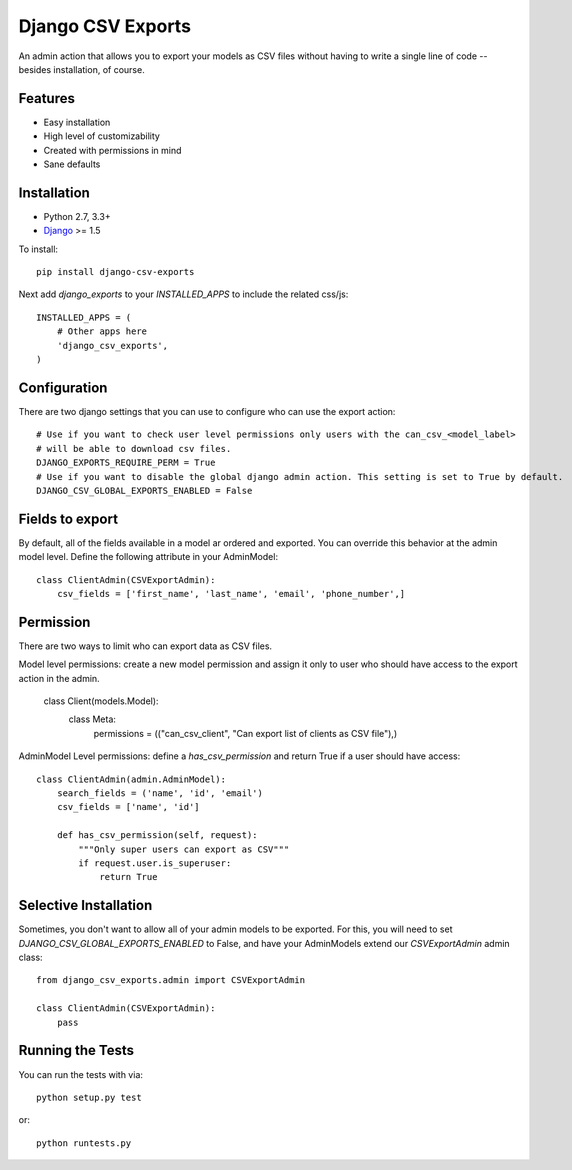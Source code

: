 Django CSV Exports
========================

An admin action that allows you to export your models as CSV files without
having to write a single line of code --besides installation, of course.

Features
-----------------------------------

- Easy installation
- High level of customizability
- Created with permissions in mind
- Sane defaults

Installation
----------------------------------

- Python 2.7, 3.3+
- `Django <http://www.djangoproject.com/>`_ >= 1.5

To install::

    pip install django-csv-exports

Next add `django_exports` to your `INSTALLED_APPS` to include the related css/js::

    INSTALLED_APPS = (
        # Other apps here
        'django_csv_exports',
    )


Configuration
-----------------------------------
There are two django settings that you can use to configure who can use the export action::

    # Use if you want to check user level permissions only users with the can_csv_<model_label>
    # will be able to download csv files.
    DJANGO_EXPORTS_REQUIRE_PERM = True
    # Use if you want to disable the global django admin action. This setting is set to True by default.
    DJANGO_CSV_GLOBAL_EXPORTS_ENABLED = False


Fields to export
---------------------------------
By default, all of the fields available in a model ar ordered and exported. You can override this behavior
at the admin model level. Define the following attribute in your AdminModel::

    class ClientAdmin(CSVExportAdmin):
        csv_fields = ['first_name', 'last_name', 'email', 'phone_number',]


Permission
--------------------------------
There are two ways to limit who can export data as CSV files.

Model level permissions: create a new model permission and assign it only to
user who should have access to the export action in the admin.

    class Client(models.Model):
        class Meta:
            permissions = (("can_csv_client", "Can export list of clients as CSV file"),)

AdminModel Level permissions: define a `has_csv_permission` and return True if a user should have access::

    class ClientAdmin(admin.AdminModel):
        search_fields = ('name', 'id', 'email')
        csv_fields = ['name', 'id']

        def has_csv_permission(self, request):
            """Only super users can export as CSV"""
            if request.user.is_superuser:
                return True


Selective Installation
-------------------------
Sometimes, you don't want to allow all of your admin models to be exported. For this, you will need to
set `DJANGO_CSV_GLOBAL_EXPORTS_ENABLED` to False, and have your AdminModels extend our `CSVExportAdmin`
admin class::

    from django_csv_exports.admin import CSVExportAdmin

    class ClientAdmin(CSVExportAdmin):
        pass


Running the Tests
------------------------------------

You can run the tests with via::

    python setup.py test

or::

    python runtests.py
